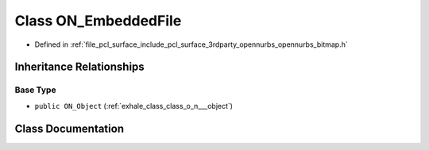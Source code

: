 .. _exhale_class_class_o_n___embedded_file:

Class ON_EmbeddedFile
=====================

- Defined in :ref:`file_pcl_surface_include_pcl_surface_3rdparty_opennurbs_opennurbs_bitmap.h`


Inheritance Relationships
-------------------------

Base Type
*********

- ``public ON_Object`` (:ref:`exhale_class_class_o_n___object`)


Class Documentation
-------------------


.. doxygenclass:: ON_EmbeddedFile
   :members:
   :protected-members:
   :undoc-members: